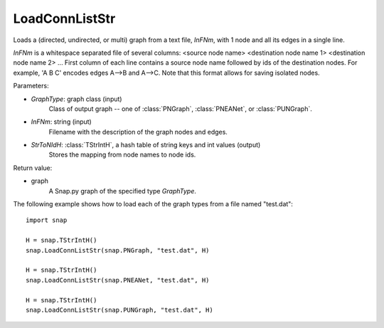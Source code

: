 LoadConnListStr
'''''''''''''''

.. function:: LoadConnListStr(GraphType, InFNm, StrToNIdH)

Loads a (directed, undirected, or multi) graph from a text file, *InFNm*, with 1 node and all its edges in a single line.

*InFNm* is a whitespace separated file of several columns: <source node name> <destination node name 1> <destination node name 2> ...
First column of each line contains a source node name followed by ids of the destination nodes.
For example, 'A B C' encodes edges A-->B and A-->C.
Note that this format allows for saving isolated nodes.

Parameters:

- *GraphType*: graph class (input)
    Class of output graph -- one of :class:`PNGraph`, :class:`PNEANet`, or :class:`PUNGraph`.

- *InFNm*: string (input)
    Filename with the description of the graph nodes and edges.

- *StrToNIdH*: :class:`TStrIntH`, a hash table of string keys and int values (output)
    Stores the mapping from node names to node ids.

Return value:

- graph
    A Snap.py graph of the specified type *GraphType*.


The following example shows how to load each of the graph types from a file named "test.dat"::

    import snap

    H = snap.TStrIntH()
    snap.LoadConnListStr(snap.PNGraph, "test.dat", H)

    H = snap.TStrIntH()
    snap.LoadConnListStr(snap.PNEANet, "test.dat", H)

    H = snap.TStrIntH()
    snap.LoadConnListStr(snap.PUNGraph, "test.dat", H)
